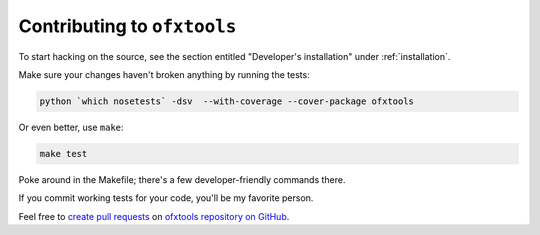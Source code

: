 .. _contributing:

Contributing to ``ofxtools``
============================

To start hacking on the source, see the section entitled "Developer's
installation" under :ref:`installation`.

Make sure your changes haven't broken anything by running the tests:

.. code:: bash

    python `which nosetests` -dsv  --with-coverage --cover-package ofxtools

Or even better, use ``make``:

.. code:: bash

    make test

Poke around in the Makefile; there's a few developer-friendly commands there.

If you commit working tests for your code, you'll be my favorite person.

Feel free to `create pull requests`_ on `ofxtools repository on GitHub`_.


.. _create pull requests: https://help.github.com/articles/using-pull-requests/
.. _ofxtools repository on GitHub: https://github.com/csingley/ofxtools
